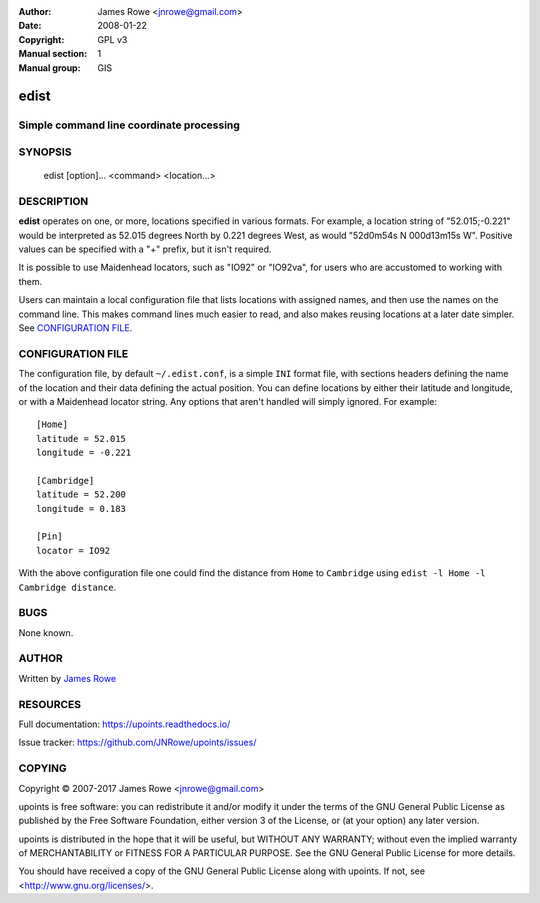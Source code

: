:Author: James Rowe <jnrowe@gmail.com>
:Date: 2008-01-22
:Copyright: GPL v3
:Manual section: 1
:Manual group: GIS

edist
=====

Simple command line coordinate processing
-----------------------------------------

SYNOPSIS
--------

    edist [option]... <command> <location...>

DESCRIPTION
-----------

**edist** operates on one, or more, locations specified in various formats.  For
example, a location string of "52.015;\-0.221" would be interpreted as
52.015 degrees North by 0.221 degrees West, as would "52d0m54s N 000d13m15s W".
Positive values can be specified with a "+" prefix, but it isn't required.

It is possible to use Maidenhead locators, such as "IO92" or "IO92va", for users
who are accustomed to working with them.

Users can maintain a local configuration file that lists locations with assigned
names, and then use the names on the command line.  This makes command lines
much easier to read, and also makes reusing locations at a later date simpler.
See `CONFIGURATION FILE`_.

.. click:: upoints.edist:cli
   :prog: edist
   :show-nested:

CONFIGURATION FILE
------------------

The configuration file, by default ``~/.edist.conf``, is a simple ``INI`` format
file, with sections headers defining the name of the location and their data
defining the actual position.  You can define locations by either their latitude
and longitude, or with a Maidenhead locator string.  Any options that aren't
handled will simply ignored.  For example::

    [Home]
    latitude = 52.015
    longitude = -0.221

    [Cambridge]
    latitude = 52.200
    longitude = 0.183

    [Pin]
    locator = IO92

With the above configuration file one could find the distance from ``Home`` to
``Cambridge`` using ``edist -l Home -l Cambridge distance``.

BUGS
----

None known.

AUTHOR
------

Written by `James Rowe <mailto:jnrowe@gmail.com>`__

RESOURCES
---------

Full documentation: https://upoints.readthedocs.io/

Issue tracker: https://github.com/JNRowe/upoints/issues/

COPYING
-------

Copyright © 2007-2017  James Rowe <jnrowe@gmail.com>

upoints is free software: you can redistribute it and/or modify it under the
terms of the GNU General Public License as published by the Free Software
Foundation, either version 3 of the License, or (at your option) any later
version.

upoints is distributed in the hope that it will be useful, but WITHOUT ANY
WARRANTY; without even the implied warranty of MERCHANTABILITY or FITNESS FOR
A PARTICULAR PURPOSE.  See the GNU General Public License for more details.

You should have received a copy of the GNU General Public License along with
upoints.  If not, see <http://www.gnu.org/licenses/>.

.. spelling::

    Config
    GIS
    IO
    dd
    dm
    dms
    edist
    gpsbabel
    va
